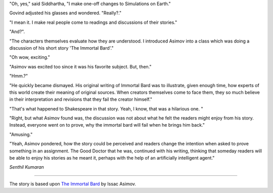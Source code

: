 .. title: The Good Doctor
.. slug: the-good-doctor
.. date: 2016-03-19 13:34:02 UTC-07:00
.. tags: 
.. category: 
.. link: 
.. description: 
.. type: text

"Oh, yes," said Siddhartha, "I make one-off changes to Simulations on Earth."

Govind adjusted his glasses and wondered. "Really?."

"I mean it. I make real people come to readings and discussions of their stories."

"And?".

"The characters themselves evaluate how they are understood. I introduced Asimov into a class which was doing a
discussion of his short story 'The Immortal Bard'."

"Oh wow, exciting."

"Asimov was excited too since it was his favorite subject. But, then."

"Hmm.?"

"He quickly became dismayed. His original writing of Immortal Bard was to illustrate, given enough time, how experts of
this world create their meaning of original sources. When creators themselves come to face them, they so much believe in
their interpretation and revisions that they fail the creator himself."

"That's what happened to Shakespeare in that story. Yeah, I know, that was a hilarious one. "

"Right, but what Asimov found was, the discussion was not about what he felt the readers might enjoy from his story.
Instead, everyone went on to prove, why the immortal bard will fail when he brings him back."

"Amusing."

"Yeah, Asimov pondered, how the story could be perceived and readers change the intention when asked to prove something
in an assignment. The Good Doctor that he was, continued with his writing, thinking that someday readers will be able to
enjoy his stories as he meant it, perhaps with the help of an artificially intelligent agent."

*Senthil Kumaran*

----

The story is based upon `The Immortal Bard`_ by Issac Asimov.

.. _The Immortal Bard: http://www.angelfire.com/weird/ektomage/otherwriting/bard.html
